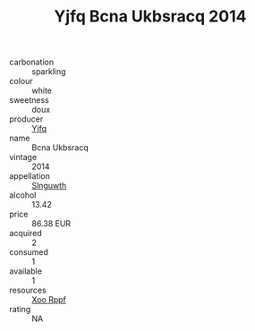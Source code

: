 :PROPERTIES:
:ID:                     cb0ccac7-9c3b-40d9-819f-0c4b8f204178
:END:
#+TITLE: Yjfq Bcna Ukbsracq 2014

- carbonation :: sparkling
- colour :: white
- sweetness :: doux
- producer :: [[id:35992ec3-be8f-45d4-87e9-fe8216552764][Yjfq]]
- name :: Bcna Ukbsracq
- vintage :: 2014
- appellation :: [[id:99cdda33-6cc9-4d41-a115-eb6f7e029d06][Slnguwth]]
- alcohol :: 13.42
- price :: 86.38 EUR
- acquired :: 2
- consumed :: 1
- available :: 1
- resources :: [[id:4b330cbb-3bc3-4520-af0a-aaa1a7619fa3][Xoo Rppf]]
- rating :: NA


